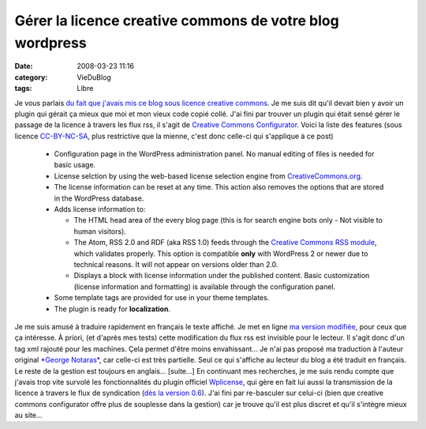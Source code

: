 Gérer la licence creative commons de votre blog wordpress
#########################################################
:date: 2008-03-23 11:16
:category: VieDuBlog
:tags: Libre

Je vous parlais
`du fait que j'avais mis ce blog sous licence creative commons`_.
Je me suis dit qu'il devait bien y avoir un plugin qui gérait ça
mieux que moi et mon vieux code copié collé. J'ai fini par trouver
un plugin qui était sensé gérer le passage de la licence à travers
les flux rss, il s'agit de `Creative Commons Configurator`_. Voici
la liste des features (sous licence `CC-BY-NC-SA`_, plus
restrictive que la mienne, c'est donc celle-ci qui s'applique à ce
post)
    
    -  Configuration page in the WordPress administration panel. No
       manual editing of files is needed for basic usage.
    -  License selction by using the web-based license selection engine
       from `CreativeCommons.org`_.
    -  The license information can be reset at any time. This action
       also removes the options that are stored in the WordPress database.
    -  Adds license information to:
       
       -  The HTML head area of the every blog page (this is for search
          engine bots only - Not visible to human visitors).
       -  The Atom, RSS 2.0 and RDF (aka RSS 1.0) feeds through the
          `Creative Commons RSS module`_, which validates properly. This
          option is compatible **only** with WordPress 2 or newer due to
          technical reasons. It will not appear on versions older than 2.0.
       -  Displays a block with license information under the published
          content. Basic customization (license information and formatting)
          is available through the configuration panel.

    -  Some template tags are provided for use in your theme templates.
    -  The plugin is ready for **localization**.


Je me suis amusé à traduire rapidement en français le texte
affiché. Je met en ligne `ma version modifiée`_, pour ceux que ça
intéresse. À priori, (et d'après mes tests) cette modification du
flux rss est invisible pour le lecteur. Il s'agit donc d'un tag xml
rajouté pour les machines. Çela permet d'être moins envahissant...
Je n'ai pas proposé ma traduction à l'auteur original
`*George Notaras*`_, car celle-ci est très partielle. Seul ce qui
s'affiche au lecteur du blog a été traduit en français. Le reste de
la gestion est toujours en anglais... [suite...] En continuant mes
recherches, je me suis rendu compte que j'avais trop vite survolé
les fonctionnalités du plugin officiel `Wplicense`_, qui gère en
fait lui aussi la transmission de la licence à travers le flux de
syndication (`dès la version 0.6`_). J'ai fini par re-basculer sur
celui-ci (bien que creative commons configurator offre plus de
souplesse dans la gestion) car je trouve qu'il est plus discret et
qu'il s'intègre mieux au site...

.. _du fait que j'avais mis ce blog sous licence creative commons: http://chm.duquesne.free.fr/blog/?p=14
.. _Creative Commons Configurator: http://www.g-loaded.eu/2006/01/14/creative-commons-configurator-wordpress-plugin/
.. _CC-BY-NC-SA: http://creativecommons.org/licenses/by-nc-sa/3.0/
.. _CreativeCommons.org: http://creativecommons.org/
.. _Creative Commons RSS module: http://backend.userland.com/creativeCommonsRssModule
.. _ma version modifiée: http://chm.duquesne.free.fr/blog/wp-content/cc-configurator.zip
.. _*George Notaras*: http://chm.duquesne.free.fr/blog/wp-admin/Published%20on%20February%2025th,%202008%20by%20George%20Notaras%20%20-%20%20Comments%20:%202
.. _Wplicense: http://wiki.creativecommons.org/WpLicense
.. _dès la version 0.6: http://wiki.creativecommons.org/WpLicense_Release_History#wpLicense_0.6.0
